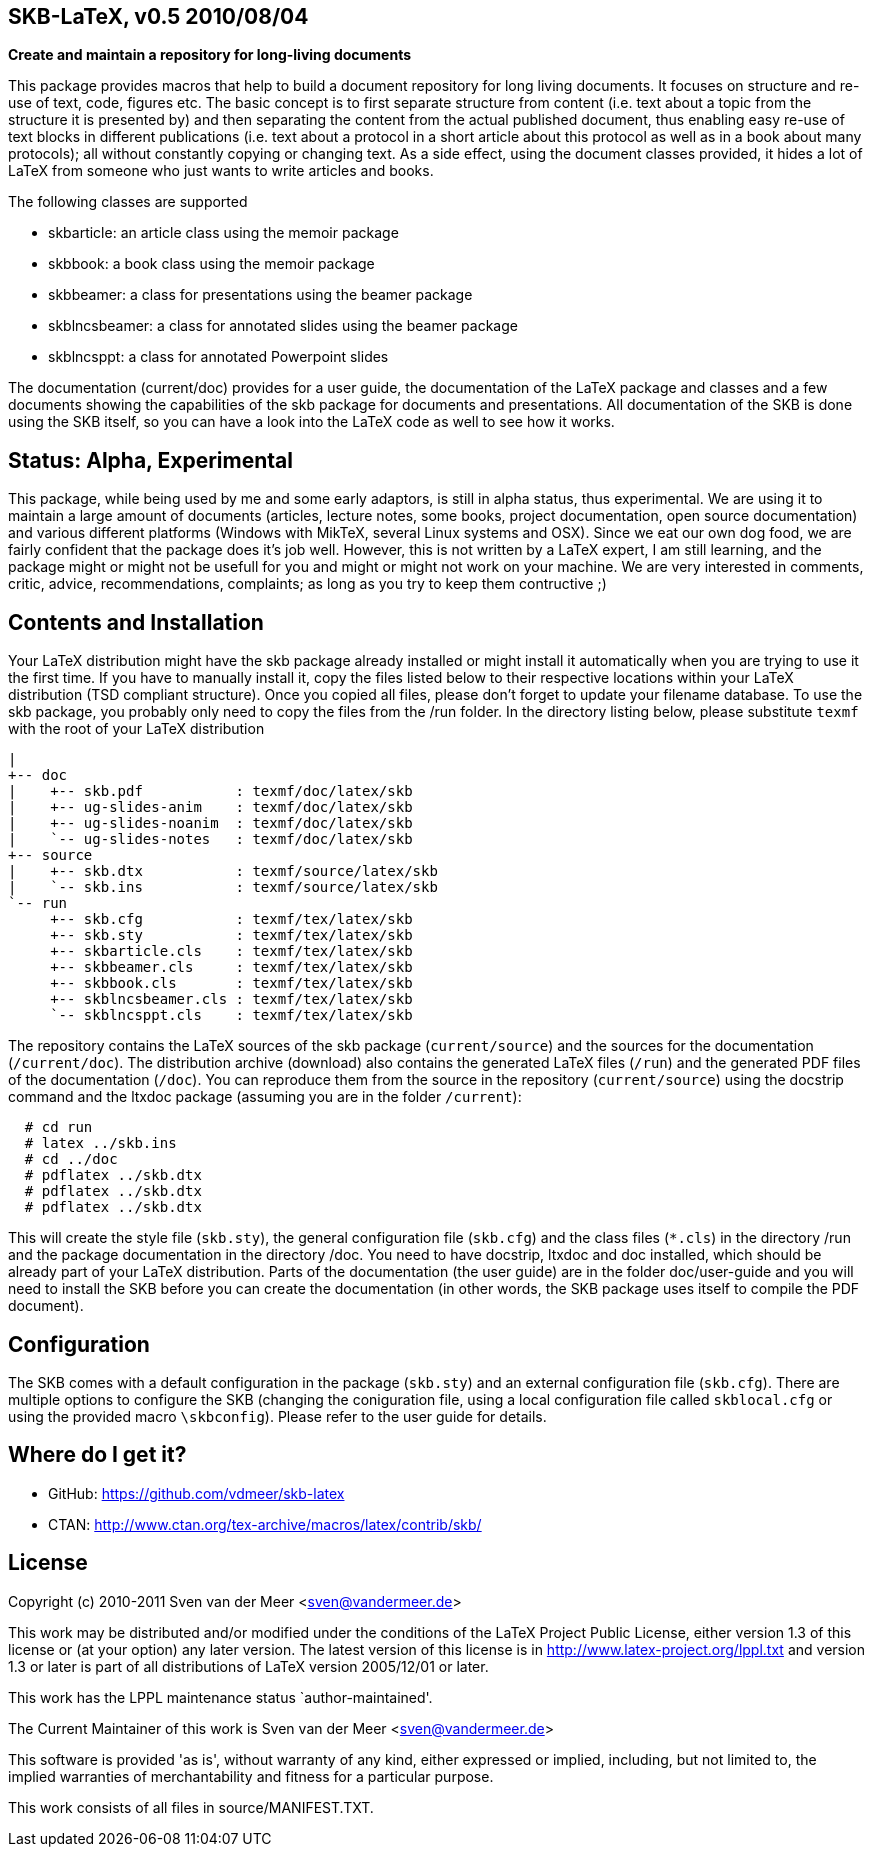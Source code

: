 SKB-LaTeX, v0.5 2010/08/04
--------------------------

*Create and maintain a repository for long-living documents*

This package provides  macros that help  to build a  document repository for
long living  documents. It  focuses on  structure and  re-use of text, code,
figures etc. The basic concept  is to first separate structure  from content
(i.e. text about  a topic from  the structure it  is presented by)  and then
separating the  content from  the actual  published document,  thus enabling
easy re-use  of text  blocks in  different publications  (i.e. text  about a
protocol in a short article about this  protocol as well as in a book  about
many protocols); all without constantly copying or changing text. As a  side
effect, using the document  classes provided, it hides  a lot of LaTeX  from
someone who just wants to write articles and books. 

The following classes are supported

- skbarticle: an article class using the memoir package
- skbbook: a book class using the memoir package
- skbbeamer: a class for presentations using the beamer package
- skblncsbeamer: a class for annotated slides using the beamer package
- skblncsppt: a class for annotated Powerpoint slides

The documentation (current/doc) provides for a user guide, the documentation
of  the  LaTeX  package  and  classes  and  a  few  documents  showing   the
capabilities  of  the  skb  package  for  documents  and  presentations. All
documentation of the  SKB is done  using the SKB  itself, so you  can have a
look into the LaTeX code as well to see how it works.


Status: Alpha, Experimental
---------------------------
This package, while being  used by me and  some early adaptors, is  still in
alpha status, thus experimental. We are using it to maintain a large  amount
of documents  (articles, lecture  notes, some  books, project documentation,
open source  documentation) and  various different  platforms (Windows  with
MikTeX, several Linux systems  and OSX). Since we  eat our own dog  food, we
are fairly confident that the package  does it's job well. However, this  is
not  written by a LaTeX expert, I am still  learning, and the package  might
or  might  not  be usefull  for you  and might  or might  not work  on your
machine.   We   are    very   interested   in   comments,   critic,  advice,
recommendations, complaints; as long as you try to keep them contructive ;)


Contents and Installation
-------------------------
Your LaTeX  distribution might  have the  skb package  already installed  or
might install it automatically when you are trying to use it the first time.
If you have  to manually install  it, copy the  files listed below  to their
respective  locations   within  your   LaTeX  distribution   (TSD  compliant
structure). Once you  copied all files,  please don't forget  to update your
filename database. To use  the skb package, you  probably only need to  copy
the  files from  the /run  folder. In  the directory  listing below,  please
substitute `texmf` with the root of your LaTeX distribution

[archive root]
 |
 +-- doc
 |    +-- skb.pdf           : texmf/doc/latex/skb
 |    +-- ug-slides-anim    : texmf/doc/latex/skb
 |    +-- ug-slides-noanim  : texmf/doc/latex/skb
 |    `-- ug-slides-notes   : texmf/doc/latex/skb
 +-- source
 |    +-- skb.dtx           : texmf/source/latex/skb
 |    `-- skb.ins           : texmf/source/latex/skb
 `-- run
      +-- skb.cfg           : texmf/tex/latex/skb
      +-- skb.sty           : texmf/tex/latex/skb
      +-- skbarticle.cls    : texmf/tex/latex/skb
      +-- skbbeamer.cls     : texmf/tex/latex/skb
      +-- skbbook.cls       : texmf/tex/latex/skb
      +-- skblncsbeamer.cls : texmf/tex/latex/skb
      `-- skblncsppt.cls    : texmf/tex/latex/skb

The   repository   contains   the  LaTeX   sources   of   the  skb   package
(`current/source`) and the  sources for the  documentation (`/current/doc`).
The distribution archive (download) also contains the generated LaTeX  files
(`/run`) and the generated PDF files of the documentation (`/doc`). You  can
reproduce them from  the source in  the repository (`current/source`)  using
the docstrip command and the ltxdoc package (assuming you are in the  folder
`/current`):

[source,shell]
----
  # cd run
  # latex ../skb.ins
  # cd ../doc
  # pdflatex ../skb.dtx
  # pdflatex ../skb.dtx
  # pdflatex ../skb.dtx
----

This will create   the style file   (`skb.sty`), the general   configuration
file (`skb.cfg`) and  the class files  (`*.cls`)  in the  directory /run and
the  package documentation in the directory /doc. You need to have docstrip,
ltxdoc  and  doc installed,  which  should be  already  part of  your  LaTeX
distribution. Parts of the documentation (the user guide) are in the  folder
doc/user-guide  and  you  will need  to  install  the SKB   before you  can
create the documentation   (in other words,  the SKB package  uses itself to
compile the PDF document).


Configuration
-------------
The SKB comes with a  default  configuration in the package  (`skb.sty`) and
an  external   configuration   file   (`skb.cfg`).   There   are    multiple
options   to  configure   the  SKB    (changing   the   coniguration   file,
using  a   local configuration  file  called  `skblocal.cfg` or  using   the
provided  macro `\skbconfig`). Please refer to the user guide for details.


Where do I get it?
------------------
- GitHub: https://github.com/vdmeer/skb-latex
- CTAN: http://www.ctan.org/tex-archive/macros/latex/contrib/skb/


License
-------
Copyright (c) 2010-2011 Sven van der Meer <sven@vandermeer.de>

This work may be distributed  and/or modified under the conditions  of the
LaTeX Project Public  License, either version  1.3 of this  license or (at
your option) any later version.
The latest version of this license is in
   <http://www.latex-project.org/lppl.txt>
and version 1.3  or later is  part of all  distributions of LaTeX  version
2005/12/01 or later.

This work has the LPPL maintenance status `author-maintained'.

The Current Maintainer of this work is
   Sven van der Meer <sven@vandermeer.de>

This software is  provided 'as is',  without warranty of  any kind, either
expressed  or  implied,  including,  but  not  limited  to,  the   implied
warranties of merchantability and fitness for a particular purpose.

This work consists of all files in source/MANIFEST.TXT.